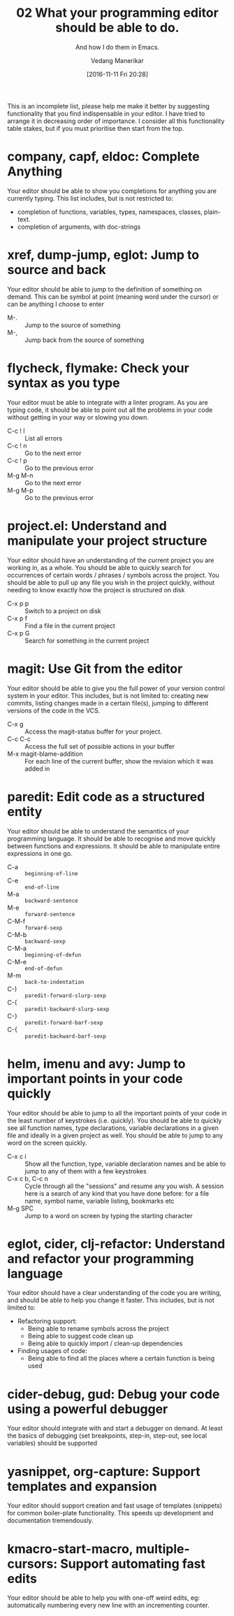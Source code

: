 :PROPERTIES:
:ID: 20161111T202810
:CREATED: [2016-11-11 Fri 20:28]
:END:
#+title:      02 What your programming editor should be able to do.
#+subtitle: And how I do them in Emacs.
#+author: Vedang Manerikar
#+email: vedang.manerikar@gmail.com
#+filetags:
#+date: [2016-11-11 Fri 20:28]
#+identifier: 20161111T202810

This is an incomplete list, please help me make it better by suggesting functionality that you find indispensable in your editor. I have tried to arrange it in decreasing order of importance. I consider all this functionality table stakes, but if you must prioritise then start from the top.

* company, capf, eldoc: Complete Anything

Your editor should be able to show you completions for anything you are currently typing. This list includes, but is not restricted to:

- completion of functions, variables, types, namespaces, classes, plain-text.
- completion of arguments, with doc-strings

* xref, dump-jump, eglot: Jump to source and back

Your editor should be able to jump to the definition of something on demand. This can be symbol at point (meaning word under the cursor) or can be anything I choose to enter

- M-. :: Jump to the source of something
- M-, :: Jump back from the source of something

* flycheck, flymake: Check your syntax as you type

Your editor must be able to integrate with a linter program. As you are typing code, it should be able to point out all the problems in your code without getting in your way or slowing you down.

- C-c ! l :: List all errors
- C-c ! n :: Go to the next error
- C-c ! p :: Go to the previous error
- M-g M-n :: Go to the next error
- M-g M-p :: Go to the previous error

* project.el: Understand and manipulate your project structure

Your editor should have an understanding of the current project you are working in, as a whole. You should be able to quickly search for occurrences of certain words / phrases / symbols across the project. You should be able to pull up any file you wish in the project quickly, without needing to know exactly how the project is structured on disk

- C-x p p :: Switch to a project on disk
- C-x p f :: Find a file in the current project
- C-x p G :: Search for something in the current project

* magit: Use Git from the editor

Your editor should be able to give you the full power of your version control system in your editor. This includes, but is not limited to: creating new commits, listing changes made in a certain file(s), jumping to different versions of the code in the VCS.

- C-x g   :: Access the magit-status buffer for your project.
- C-c C-c :: Access the full set of possible actions in your buffer
- M-x magit-blame-addition :: For each line of the current buffer, show the revision which it was added in

* paredit: Edit code as a structured entity

Your editor should be able to understand the semantics of your programming language. It should be able to recognise and move quickly between functions and expressions. It should be able to manipulate entire expressions in one go.

- C-a   :: ~beginning-of-line~
- C-e   :: ~end-of-line~
- M-a   :: ~backward-sentence~
- M-e   :: ~forward-sentence~
- C-M-f :: ~forward-sexp~
- C-M-b :: ~backward-sexp~
- C-M-a :: ~beginning-of-defun~
- C-M-e :: ~end-of-defun~
- M-m   :: ~back-to-indentation~
- C-)   :: ~paredit-forward-slurp-sexp~
- C-(   :: ~paredit-backward-slurp-sexp~
- C-}   :: ~paredit-forward-barf-sexp~
- C-{   :: ~paredit-backward-barf-sexp~

* helm, imenu and avy: Jump to important points in your code quickly

Your editor should be able to jump to all the important points of your code in the least number of keystrokes (i.e. quickly). You should be able to quickly see all function names, type declarations, variable declarations in a given file and ideally in a given project as well. You should be able to jump to any word on the screen quickly.

- C-x c i :: Show all the function, type, variable declaration names and be able to jump to any of them with a few keystrokes
- C-x c b, C-c n :: Cycle through all the "sessions" and resume any you wish. A session here is a search of any kind that you have done before: for a file name, symbol name, variable listing, bookmarks etc
- M-g SPC :: Jump to a word on screen by typing the starting character

* eglot, cider, clj-refactor: Understand and refactor your programming language

Your editor should have a clear understanding of the code you are writing, and should be able to help you change it faster. This includes, but is not limited to:

- Refactoring support:
  + Being able to rename symbols across the project
  + Being able to suggest code clean up
  + Being able to quickly import / clean-up dependencies

- Finding usages of code:
  + Being able to find all the places where a certain function is being used

* cider-debug, gud: Debug your code using a powerful debugger

Your editor should integrate with and start a debugger on demand. At least the basics of debugging (set breakpoints, step-in, step-out, see local variables) should be supported

* yasnippet, org-capture: Support templates and expansion

Your editor should support creation and fast usage of templates (snippets) for common boiler-plate functionality. This speeds up development and documentation tremendously.

* kmacro-start-macro, multiple-cursors: Support automating fast edits

Your editor should be able to help you with one-off weird edits, eg: automatically numbering every new line with an incrementing counter.
